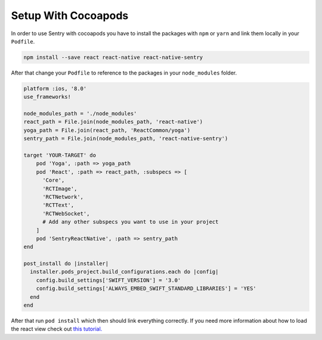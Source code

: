 .. _cocoapods:

Setup With Cocoapods
--------------------

In order to use Sentry with cocoapods you have to install the packages with
``npm`` or ``yarn`` and link them locally in your ``Podfile``.

.. sourcecode:: bash

    npm install --save react react-native react-native-sentry

After that change your ``Podfile`` to reference to the packages in your
``node_modules`` folder.

.. sourcecode:: ruby

    platform :ios, '8.0'
    use_frameworks!

    node_modules_path = './node_modules'
    react_path = File.join(node_modules_path, 'react-native')
    yoga_path = File.join(react_path, 'ReactCommon/yoga')
    sentry_path = File.join(node_modules_path, 'react-native-sentry')

    target 'YOUR-TARGET' do
        pod 'Yoga', :path => yoga_path
        pod 'React', :path => react_path, :subspecs => [
          'Core',
          'RCTImage',
          'RCTNetwork',
          'RCTText',
          'RCTWebSocket',
          # Add any other subspecs you want to use in your project
        ]
        pod 'SentryReactNative', :path => sentry_path
    end

    post_install do |installer|
      installer.pods_project.build_configurations.each do |config|
        config.build_settings['SWIFT_VERSION'] = '3.0'
        config.build_settings['ALWAYS_EMBED_SWIFT_STANDARD_LIBRARIES'] = 'YES'
      end
    end

After that run ``pod install`` which then should link everything correctly.
If you need more information about how to load the react view check out
`this tutorial.
<https://facebook.github.io/react-native/releases/0.23/docs/embedded-app-ios.html>`_

